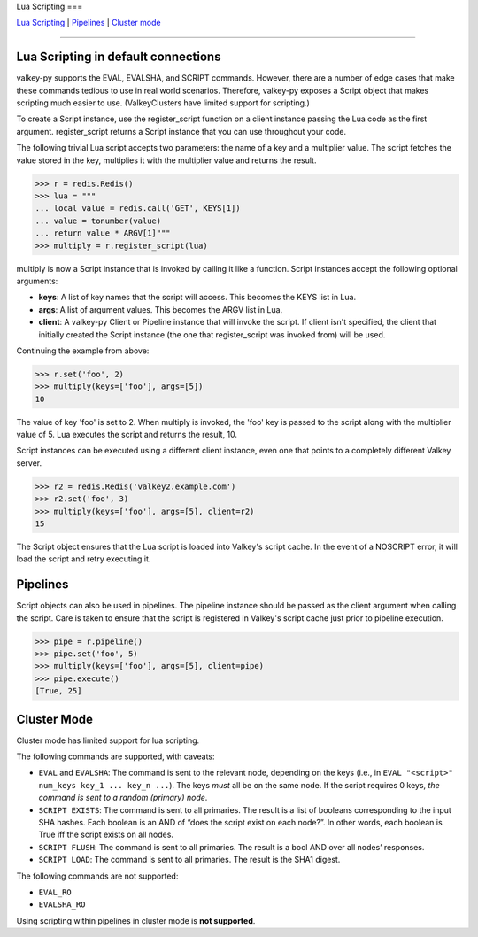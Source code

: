 Lua Scripting
===

`Lua Scripting <#lua-scripting-in-default-connections>`__ \|
`Pipelines <#pipelines>`__ \| `Cluster mode <#cluster-mode>`__

--------------

Lua Scripting in default connections
------------------------------------

valkey-py supports the EVAL, EVALSHA, and SCRIPT commands. However, there
are a number of edge cases that make these commands tedious to use in
real world scenarios. Therefore, valkey-py exposes a Script object that
makes scripting much easier to use. (ValkeyClusters have limited support
for scripting.)

To create a Script instance, use the register_script function on a
client instance passing the Lua code as the first argument.
register_script returns a Script instance that you can use throughout
your code.

The following trivial Lua script accepts two parameters: the name of a
key and a multiplier value. The script fetches the value stored in the
key, multiplies it with the multiplier value and returns the result.

.. code:: python

   >>> r = redis.Redis()
   >>> lua = """
   ... local value = redis.call('GET', KEYS[1])
   ... value = tonumber(value)
   ... return value * ARGV[1]"""
   >>> multiply = r.register_script(lua)

multiply is now a Script instance that is invoked by calling it like a
function. Script instances accept the following optional arguments:

-  **keys**: A list of key names that the script will access. This
   becomes the KEYS list in Lua.
-  **args**: A list of argument values. This becomes the ARGV list in
   Lua.
-  **client**: A valkey-py Client or Pipeline instance that will invoke
   the script. If client isn't specified, the client that initially
   created the Script instance (the one that register_script was invoked
   from) will be used.

Continuing the example from above:

.. code:: python

   >>> r.set('foo', 2)
   >>> multiply(keys=['foo'], args=[5])
   10

The value of key 'foo' is set to 2. When multiply is invoked, the 'foo'
key is passed to the script along with the multiplier value of 5. Lua
executes the script and returns the result, 10.

Script instances can be executed using a different client instance, even
one that points to a completely different Valkey server.

.. code:: python

   >>> r2 = redis.Redis('valkey2.example.com')
   >>> r2.set('foo', 3)
   >>> multiply(keys=['foo'], args=[5], client=r2)
   15

The Script object ensures that the Lua script is loaded into Valkey's
script cache. In the event of a NOSCRIPT error, it will load the script
and retry executing it.

Pipelines
---------

Script objects can also be used in pipelines. The pipeline instance
should be passed as the client argument when calling the script. Care is
taken to ensure that the script is registered in Valkey's script cache
just prior to pipeline execution.

.. code:: python

   >>> pipe = r.pipeline()
   >>> pipe.set('foo', 5)
   >>> multiply(keys=['foo'], args=[5], client=pipe)
   >>> pipe.execute()
   [True, 25]

Cluster Mode
------------

Cluster mode has limited support for lua scripting.

The following commands are supported, with caveats:

- ``EVAL`` and ``EVALSHA``: The command is sent to the relevant node,
  depending on the keys (i.e., in ``EVAL "<script>" num_keys key_1 ...
  key_n ...``). The keys *must* all be on the same node. If the script
  requires 0 keys, *the command is sent to a random (primary) node*.
- ``SCRIPT EXISTS``: The command is sent to all primaries. The result
  is a list of booleans corresponding to the input SHA hashes. Each
  boolean is an AND of “does the script exist on each node?”. In other
  words, each boolean is True iff the script exists on all nodes.
- ``SCRIPT FLUSH``: The command is sent to all primaries. The result
  is a bool AND over all nodes’ responses.
- ``SCRIPT LOAD``: The command is sent to all primaries. The result
  is the SHA1 digest.

The following commands are not supported:

- ``EVAL_RO``
- ``EVALSHA_RO``

Using scripting within pipelines in cluster mode is **not supported**.

